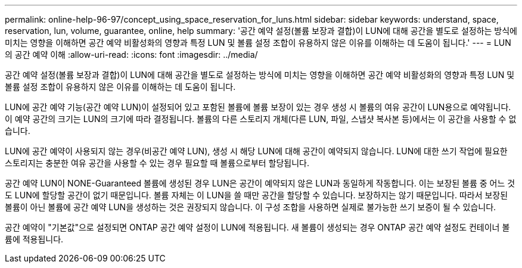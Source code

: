 ---
permalink: online-help-96-97/concept_using_space_reservation_for_luns.html 
sidebar: sidebar 
keywords: understand, space, reservation, lun, volume, guarantee, online, help 
summary: '공간 예약 설정(볼륨 보장과 결합)이 LUN에 대해 공간을 별도로 설정하는 방식에 미치는 영향을 이해하면 공간 예약 비활성화의 영향과 특정 LUN 및 볼륨 설정 조합이 유용하지 않은 이유를 이해하는 데 도움이 됩니다.' 
---
= LUN의 공간 예약 이해
:allow-uri-read: 
:icons: font
:imagesdir: ../media/


[role="lead"]
공간 예약 설정(볼륨 보장과 결합)이 LUN에 대해 공간을 별도로 설정하는 방식에 미치는 영향을 이해하면 공간 예약 비활성화의 영향과 특정 LUN 및 볼륨 설정 조합이 유용하지 않은 이유를 이해하는 데 도움이 됩니다.

LUN에 공간 예약 기능(공간 예약 LUN)이 설정되어 있고 포함된 볼륨에 볼륨 보장이 있는 경우 생성 시 볼륨의 여유 공간이 LUN용으로 예약됩니다. 이 예약 공간의 크기는 LUN의 크기에 따라 결정됩니다. 볼륨의 다른 스토리지 개체(다른 LUN, 파일, 스냅샷 복사본 등)에서는 이 공간을 사용할 수 없습니다.

LUN에 공간 예약이 사용되지 않는 경우(비공간 예약 LUN), 생성 시 해당 LUN에 대해 공간이 예약되지 않습니다. LUN에 대한 쓰기 작업에 필요한 스토리지는 충분한 여유 공간을 사용할 수 있는 경우 필요할 때 볼륨으로부터 할당됩니다.

공간 예약 LUN이 NONE-Guaranteed 볼륨에 생성된 경우 LUN은 공간이 예약되지 않은 LUN과 동일하게 작동합니다. 이는 보장된 볼륨 중 어느 것도 LUN에 할당할 공간이 없기 때문입니다. 볼륨 자체는 이 LUN을 쓸 때만 공간을 할당할 수 있습니다. 보장하지는 않기 때문입니다. 따라서 보장된 볼륨이 아닌 볼륨에 공간 예약 LUN을 생성하는 것은 권장되지 않습니다. 이 구성 조합을 사용하면 실제로 불가능한 쓰기 보증이 될 수 있습니다.

공간 예약이 "기본값"으로 설정되면 ONTAP 공간 예약 설정이 LUN에 적용됩니다. 새 볼륨이 생성되는 경우 ONTAP 공간 예약 설정도 컨테이너 볼륨에 적용됩니다.
